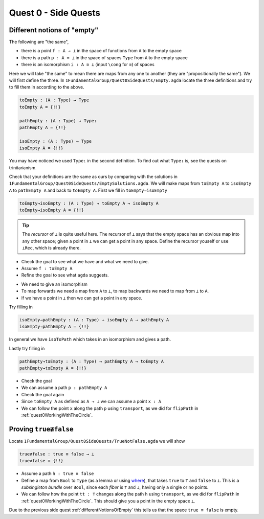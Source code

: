.. _quest0SideQuests:

Quest 0 - Side Quests
=====================

.. _differentNotionsOfEmpty:

Different notions of "empty"
----------------------------

The following are "the same",

- there is a point ``f : A → ⊥`` in the space of functions from ``A`` to the empty space
- there is a path ``p : A ≡ ⊥`` in the space of spaces ``Type`` from ``A`` to the empty space
- there is an isomorphism ``i : A ≅ ⊥`` (input ``\cong`` for ``≅``) of spaces

Here we will take "the same" to mean there are maps from any one to another
(they are "propositionally the same").
We will first define the three.
In ``1FundamentalGroup/Quest0SideQuests/Empty.agda`` locate the three definitions
and try to fill them in according to the above.

.. code:: agda

   toEmpty : (A : Type) → Type
   toEmpty A = {!!}

   pathEmpty : (A : Type) → Type₁
   pathEmpty A = {!!}

   isoEmpty : (A : Type) → Type
   isoEmpty A = {!!}

You may have noticed we used ``Type₁`` in the second definition.
To find out what ``Type₁`` is, see the quests on trinitarianism.

..
   link to Trinitarianism

Check that your definitions are the same as ours by comparing with
the solutions in
``1FundamentalGroup/Quest0SideQuests/EmptySolutions.agda``.
We will make maps from ``toEmpty A`` to ``isoEmpty A`` to ``pathEmpty A``
and back to ``toEmpty A``.
First we fill in ``toEmpty→isoEmpty``

.. code:: agda

   toEmpty→isoEmpty : (A : Type) → toEmpty A → isoEmpty A
   toEmpty→isoEmpty A = {!!}

.. admonition:: Tip

   The *recursor* of ``⊥`` is quite useful here.
   The recursor of ``⊥`` says that the empty space has an obvious map
   into any other space;
   given a point in ``⊥`` we can get a point in any space.
   Define the recursor youself or use ``⊥Rec``, which is already there.

.. raw:: html

   <p>
   <details>
   <summary>Hint 0</summary>

- Check the goal to see what we have
  and what we need to give.
- Assume ``f : toEmpty A``
- Refine the goal to see what ``agda`` suggests.

.. raw:: html

   </details>
   </p>

   <p>
   <details>
   <summary>Hint 1</summary>

- We need to give an isomorphism
- To map forwards we need a map from ``A`` to ``⊥``,
  to map backwards we need to map from ``⊥`` to ``A``.
- If we have a point in ``⊥`` then we can get a point in any space.

.. raw:: html

   </details>
   </p>

Try filling in

.. code:: agda

   isoEmpty→pathEmpty : (A : Type) → isoEmpty A → pathEmpty A
   isoEmpty→pathEmpty A = {!!}

.. raw:: html

   <p>
   <details>
   <summary>Hint</summary>

In general we have ``isoToPath`` which takes in an isomorphism
and gives a path.

.. raw:: html

   </details>
   </p>

Lastly try filling in

.. code:: agda

   pathEmpty→toEmpty : (A : Type) → pathEmpty A → toEmpty A
   pathEmpty→toEmpty A = {!!}

- Check the goal
- We can assume a path ``p : pathEmpty A``
- Check the goal again
- Since ``toEmpty A`` as defined as ``A → ⊥`` we can assume a point ``x : A``
- We can follow the point ``x`` along the path ``p`` using ``transport``,
  as we did for ``flipPath`` in :ref:`quest0WorkingWithTheCircle`.

.. _trueNequivFalse:

Proving ``true≢false``
----------------------

Locate ``1FundamentalGroup/Quest0SideQuests/TrueNotFalse.agda``
we will show

.. code:: agda

   true≢false : true ≡ false → ⊥
   true≢false = {!!}

- Assume a path ``h : true ≡ false``
- Define a map from ``Bool`` to ``Type``
  (as a lemma or using
  `where <https://agda.readthedocs.io/en/v2.5.2/language/let-and-where.html#where-blocks>`_),
  that takes ``true`` to ``⊤`` and ``false`` to ``⊥``.
  This is a *subsingleton bundle* over ``Bool``,
  since each *fiber* is ``⊤`` and ``⊥``,
  having only a single or no points.
- We can follow how the point ``tt : ⊤``
  changes along the path ``h`` using ``transport``,
  as we did for ``flipPath`` in :ref:`quest0WorkingWithTheCircle`.
  This should give you a point in the empty space ``⊥``.

Due to the previous side quest :ref:`differentNotionsOfEmpty` this tells us
that the space ``true ≡ false`` is empty.
